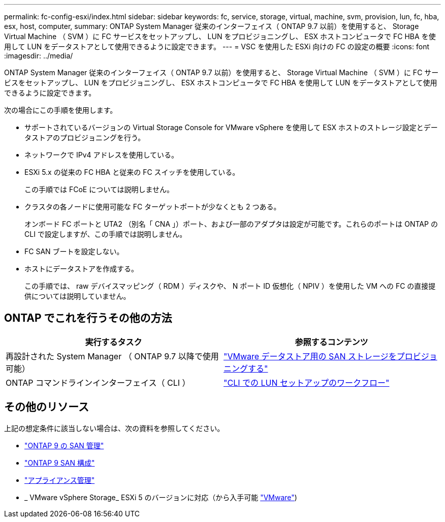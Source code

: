 ---
permalink: fc-config-esxi/index.html 
sidebar: sidebar 
keywords: fc, service, storage, virtual, machine, svm, provision, lun, fc, hba, esx, host, computer, 
summary: ONTAP System Manager 従来のインターフェイス（ ONTAP 9.7 以前）を使用すると、 Storage Virtual Machine （ SVM ）に FC サービスをセットアップし、 LUN をプロビジョニングし、 ESX ホストコンピュータで FC HBA を使用して LUN をデータストアとして使用できるように設定できます。 
---
= VSC を使用した ESXi 向けの FC の設定の概要
:icons: font
:imagesdir: ../media/


[role="lead"]
ONTAP System Manager 従来のインターフェイス（ ONTAP 9.7 以前）を使用すると、 Storage Virtual Machine （ SVM ）に FC サービスをセットアップし、 LUN をプロビジョニングし、 ESX ホストコンピュータで FC HBA を使用して LUN をデータストアとして使用できるように設定できます。

次の場合にこの手順を使用します。

* サポートされているバージョンの Virtual Storage Console for VMware vSphere を使用して ESX ホストのストレージ設定とデータストアのプロビジョニングを行う。
* ネットワークで IPv4 アドレスを使用している。
* ESXi 5.x の従来の FC HBA と従来の FC スイッチを使用している。
+
この手順では FCoE については説明しません。

* クラスタの各ノードに使用可能な FC ターゲットポートが少なくとも 2 つある。
+
オンボード FC ポートと UTA2 （別名「 CNA 」）ポート、および一部のアダプタは設定が可能です。これらのポートは ONTAP の CLI で設定しますが、この手順では説明しません。

* FC SAN ブートを設定しない。
* ホストにデータストアを作成する。
+
この手順では、 raw デバイスマッピング（ RDM ）ディスクや、 N ポート ID 仮想化（ NPIV ）を使用した VM への FC の直接提供については説明していません。





== ONTAP でこれを行うその他の方法

[cols="2"]
|===
| 実行するタスク | 参照するコンテンツ 


| 再設計された System Manager （ ONTAP 9.7 以降で使用可能） | link:https://docs.netapp.com/us-en/ontap/task_san_provision_vmware.html["VMware データストア用の SAN ストレージをプロビジョニングする"^] 


| ONTAP コマンドラインインターフェイス（ CLI ） | link:https://docs.netapp.com/us-en/ontap/san-admin/lun-setup-workflow-concept.html["CLI での LUN セットアップのワークフロー"^] 
|===


== その他のリソース

上記の想定条件に該当しない場合は、次の資料を参照してください。

* https://docs.netapp.com/us-en/ontap/san-admin/index.html["ONTAP 9 の SAN 管理"^]
* https://docs.netapp.com/us-en/ontap/san-config/index.html["ONTAP 9 SAN 構成"^]
* https://docs.netapp.com/vapp-96/topic/com.netapp.doc.vsc-iag/home.html["アプライアンス管理"^]
* _ VMware vSphere Storage_ ESXi 5 のバージョンに対応（から入手可能 link:http://www.vmware.com["VMware"^])

